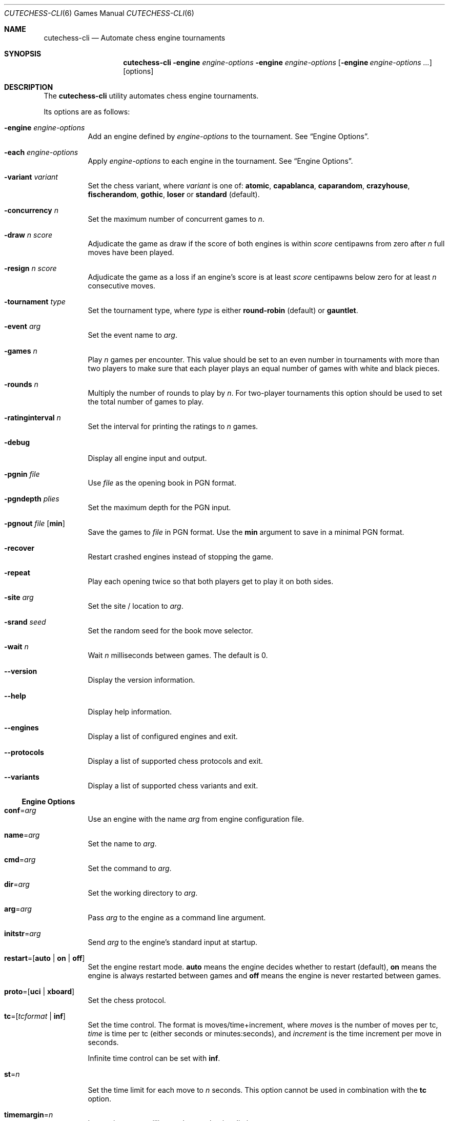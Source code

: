 .Dd January 21, 2012
.Dt CUTECHESS-CLI 6
.Os
.Sh NAME
.Nm cutechess-cli
.Nd Automate chess engine tournaments
.Sh SYNOPSIS
.Nm
.Fl engine Ar engine-options
.Fl engine Ar engine-options
.Op Fl engine Ar engine-options ...
.Op options
.Sh DESCRIPTION
The
.Nm
utility automates chess engine tournaments.
.Pp
Its options are as follows:
.Bl -tag -width Ds
.It Fl engine Ar engine-options
Add an engine defined by
.Ar engine-options
to the tournament.
See
.Sx Engine Options .
.It Fl each Ar engine-options
Apply
.Ar engine-options
to each engine in the tournament.
See
.Sx Engine Options .
.It Fl variant Ar variant
Set the chess variant, where
.Ar variant
is one of:
.Cm atomic ,
.Cm capablanca ,
.Cm caparandom ,
.Cm crazyhouse ,
.Cm fischerandom ,
.Cm gothic ,
.Cm loser
or
.Cm standard
(default).
.It Fl concurrency Ar n
Set the maximum number of concurrent games to
.Ar n .
.It Fl draw Ar n Ar score
Adjudicate the game as draw if the score of both engines is within
.Ar score
centipawns from zero after
.Ar n
full moves have been played.
.It Fl resign Ar n Ar score
Adjudicate the game as a loss if an engine's score is at least
.Ar score
centipawns below zero for at least
.Ar n
consecutive moves.
.It Fl tournament Ar type
Set the tournament type, where
.Ar type
is either
.Cm round-robin
(default) or
.Cm gauntlet .
.It Fl event Ar arg
Set the event name to
.Ar arg .
.It Fl games Ar n
Play
.Ar n
games per encounter. This value should be set to an even number in
tournaments with more than two players to make sure that each player
plays an equal number of games with white and black pieces.
.It Fl rounds Ar n
Multiply the number of rounds to play by
.Ar n .
For two-player tournaments this option should be used to set the total
number of games to play.
.It Fl ratinginterval Ar n
Set the interval for printing the ratings to
.Ar n
games.
.It Fl debug
Display all engine input and output.
.It Fl pgnin Ar file
Use
.Ar file
as the opening book in PGN format.
.It Fl pgndepth Ar plies
Set the maximum depth for the PGN input.
.It Fl pgnout Ar file Bq Cm min
Save the games to
.Ar file
in PGN format. Use the
.Cm min
argument to save in a minimal PGN format.
.It Fl recover
Restart crashed engines instead of stopping the game.
.It Fl repeat
Play each opening twice so that both players get to play it on both
sides.
.It Fl site Ar arg
Set the site / location to
.Ar arg .
.It Fl srand Ar seed
Set the random seed for the book move selector.
.It Fl wait Ar n
Wait
.Ar n
milliseconds between games. The default is 0.
.It Fl -version
Display the version information.
.It Fl -help
Display help information.
.It Fl -engines
Display a list of configured engines and exit.
.It Fl -protocols
Display a list of supported chess protocols and exit.
.It Fl -variants
Display a list of supported chess variants and exit.
.El
.Ss Engine Options
.Bl -tag -width Ds
.It Ic conf Ns = Ns Ar arg
Use an engine with the name
.Ar arg
from engine configuration file.
.It Ic name Ns = Ns Ar arg
Set the name to
.Ar arg .
.It Ic cmd Ns = Ns Ar arg
Set the command to
.Ar arg .
.It Ic dir Ns = Ns Ar arg
Set the working directory to
.Ar arg .
.It Ic arg Ns = Ns Ar arg
Pass
.Ar arg
to the engine as a command line argument.
.It Ic initstr Ns = Ns Ar arg
Send
.Ar arg
to the engine's standard input at startup.
.It Ic restart Ns = Ns [ Cm auto | Cm on | Cm off Ns ]
Set the engine restart mode.
.Cm auto
means the engine decides whether to restart (default),
.Cm on
means the engine is always restarted between games and
.Cm off
means the engine is never restarted between games.
.It Ic proto Ns = Ns [ Cm uci | Cm xboard  Ns ]
Set the chess protocol.
.It Ic tc Ns = Ns [ Ns Ar tcformat | Cm inf Ns ]
Set the time control.
The format is moves/time+increment, where
.Ar moves
is the number of moves per tc,
.Ar time
is time per tc (either seconds or minutes:seconds), and
.Ar increment
is the time increment per move in seconds.
.Pp
Infinite time control can be set with
.Cm inf .
.It Ic st Ns = Ns Ar n
Set the time limit for each move to
.Ar n
seconds. This option cannot be used in combination with the
.Ic tc
option.
.It Ic timemargin Ns = Ns Ar n
Let engines go
.Ar n
milliseconds over the time limit.
.It Ic book Ns = Ns Ar file
Use
.Ar file
(Polyglot book file) as the opening book.
.It Ic bookdepth Ns = Ns Ar n
Set the maximum book depth (in fullmoves) to
.Ar n .
.It Ic whitepov
Invert the engine's scores when it plays black. This option should be
used with engines that always report scores from white's perspective.
.It Ic depth Ns = Ns Ar plies
Set the search depth limit.
.It Ic nodes Ns = Ns Ar count
Set the node count limit.
.It Ic option. Ns Ar name Ns = Ns Ar value
Set custom engine option.
.El
.Sh EXAMPLES
Play ten games between two Sloppy engines with a time control of 40
moves in 60 seconds:
.Pp
.Dl $ cutechess-cli \-engine name=Sloppy -engine name=Sloppy -each cmd=sloppy proto=xboard tc=40/60 -rounds 10
.Pp
Play a single game between Atak and Glaurung engines with a time
control of 40 moves in one minute and 30 seconds with one second
increment:
.Pp
.Dl $ cutechess-cli \-engine name=Atak cmd=Atak32.exe dir=C:\eatak proto=xboard -engine cmd=glaurung proto=uci option.Threads=1 -both tc=40/1:30+1
.Bl -bullet
.It
Use the name=Atak parameter because it's a Xboard protocol 1 engine
and doesn't tell its name.
.It
Use the dir=C:\eatak parameter to point the location of the executable.
.It
Glaurung can tell its name and is in the PATH variable so only the
command is needed.
.It
Set Glaurung to use 1 thread.
.It
Set the time control to 40 moves in one minute and 30 seconds with
one second increment.
.El
.Pp
Play a Round-Robin tournament between Fruit, Crafty, Stockfish and
Sloppy:
.Pp
.Dl $ cutechess-cli \-engine conf=Fruit -engine conf=Crafty -engine conf=Stockfish -engine conf=Sloppy -each tc=4 book=book.bin -games 2 -rounds 10 -repeat
.Bl -bullet
.It
Play two games per encounter, effectively multiplying the number of
games by 2.
.It
Play 10 times the minimum amount of rounds (3). So the total number
of rounds to play will be 30, and the total number of games 120.
.It
In each two-game encounter colors are switched between games and the
same opening line is played in both games.
.El
.Sh SEE ALSO
.Xr engines.json 5
.Sh AUTHORS
The
.Nm
utility was written by
.An Ilari Pihlajisto ,
.Mt ilari.pihlajisto@mbnet.fi ;
and
.An Arto Jonsson ,
.Mt ajonsson@kapsi.fi .
.Sh RESOURCES
.Bl -bullet
.It
Source code:
.Lk http://repo.or.cz/w/sloppygui.git
.It
Mailing list:
.Lk https://list.kapsi.fi/listinfo/cutechess
.El
